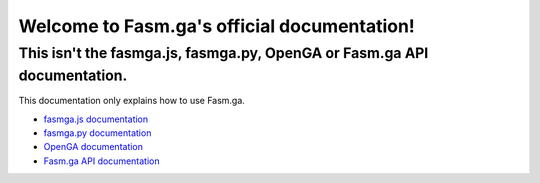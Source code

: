 Welcome to Fasm.ga's official documentation!
===================================

This isn't the fasmga.js, fasmga.py, OpenGA or Fasm.ga API documentation.
-------------
This documentation only explains how to use Fasm.ga.

* `fasmga.js documentation <https://fasmga-js.docs.fasmga.org>`_
* `fasmga.py documentation <https://fasmga-py.docs.fasmga.org>`_
* `OpenGA documentation <https://openga.docs.fasmga.org>`_
* `Fasm.ga API documentation <https://restapi.docs.fasmga.org>`_
